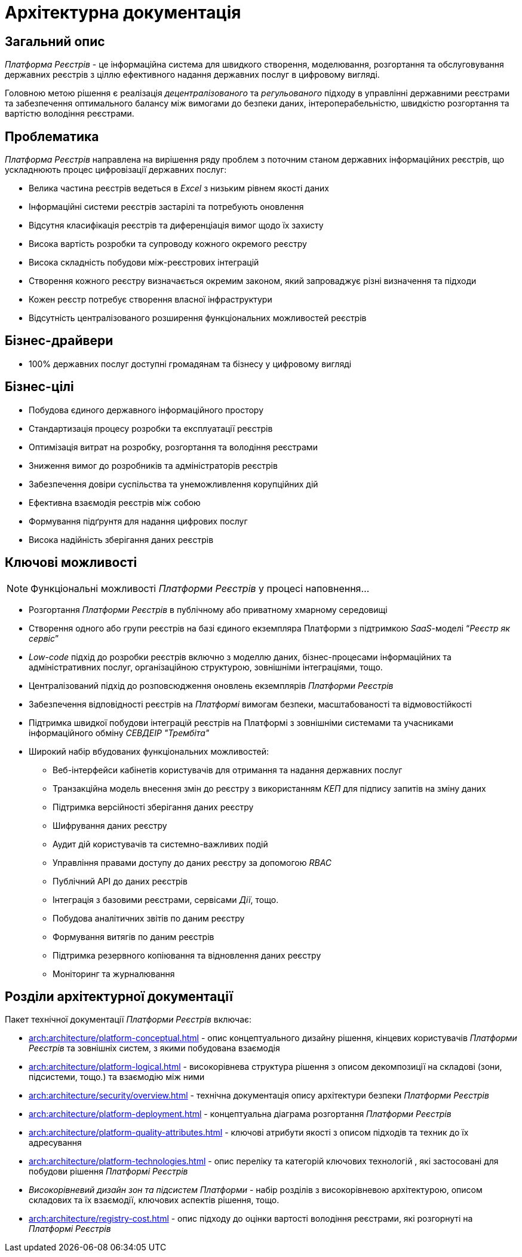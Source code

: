 = Архітектурна документація

== Загальний опис

_Платформа Реєстрів_ - це інформаційна система для швидкого створення, моделювання, розгортання та обслуговування державних реєстрів з ціллю ефективного надання державних послуг в цифровому вигляді.

Головною метою рішення є реалізація _децентралізованого_ та _регульованого_ підходу в управлінні державними реєстрами та забезпечення оптимального балансу між вимогами до безпеки даних, інтероперабельністю, швидкістю розгортання та вартістю володіння реєстрами.

== Проблематика

_Платформа Реєстрів_ направлена на вирішення ряду проблем з поточним станом державних інформаційних реєстрів, що ускладнюють процес цифровізації державних послуг:

* Велика частина реєстрів ведеться в _Excel_ з низьким рівнем якості даних
* Інформаційні системи реєстрів застарілі та потребують оновлення
* Відсутня класифікація реєстрів та диференціація вимог щодо їх захисту
* Висока вартість розробки та супроводу кожного окремого реєстру
* Висока складність побудови між-реєстрових інтеграцій
* Створення кожного реєстру визначається окремим законом, який запроваджує різні визначення та підходи
* Кожен реєстр потребує створення власної інфраструктури
* Відсутність централізованого розширення функціональних можливостей реєстрів

== Бізнес-драйвери

* 100% державних послуг доступні громадянам та бізнесу у цифровому вигляді

== Бізнес-цілі

* Побудова єдиного державного інформаційного простору
* Стандартизація процесу розробки та експлуатації реєстрів
* Оптимізація витрат на розробку, розгортання та володіння реєстрами
* Зниження вимог до розробників та адміністраторів реєстрів
* Забезпечення довіри суспільства та унеможливлення корупційних дій
* Ефективна взаємодія реєстрів між собою
* Формування підґрунтя для надання цифрових послуг
* Висока надійність зберігання даних реєстрів

== Ключові можливості

[NOTE]
--
Функціональні можливості _Платформи Реєстрів_ у процесі наповнення...
--

* Розгортання _Платформи Реєстрів_ в публічному або приватному хмарному середовищі
* Створення одного або групи реєстрів на базі єдиного екземпляра Платформи з підтримкою _SaaS_-моделі “_Реєстр як сервіс_”
* _Low-code_ підхід до розробки реєстрів включно з моделлю даних, бізнес-процесами інформаційних та адміністративних послуг, організаційною структурою, зовнішніми інтеграціями, тощо.
* Централізований підхід до розповсюдження оновлень екземплярів _Платформи Реєстрів_
* Забезпечення відповідності реєстрів на _Платформі_ вимогам безпеки, масштабованості та відмовостійкості
* Підтримка швидкої побудови інтеграцій реєстрів на Платформі з зовнішніми системами та учасниками інформаційного обміну _СЕВДЕІР "Трембіта"_
* Широкий набір вбудованих функціональних можливостей:
** Веб-інтерфейси кабінетів користувачів для отримання та надання державних послуг
** Транзакційна модель внесення змін до реєстру з використанням _КЕП_ для підпису запитів на зміну даних
** Підтримка версійності зберігання даних реєстру
** Шифрування даних реєстру
** Аудит дій користувачів та системно-важливих подій
** Управління правами доступу до даних реєстру за допомогою _RBAC_
** Публічний API до даних реєстрів
** Інтеграція з базовими реєстрами, сервісами _Дії_, тощо.
** Побудова аналітичних звітів по даним реєстру
** Формування витягів по даним реєстрів
** Підтримка резервного копіювання та відновлення даних реєстру
** Моніторинг та журналювання

== Розділи архітектурної документації

Пакет технічної документації _Платформи Реєстрів_ включає:

* xref:arch:architecture/platform-conceptual.adoc[] - опис концептуального дизайну рішення, кінцевих користувачів _Платформи Реєстрів_ та зовнішніх систем, з якими побудована взаємодія
* xref:arch:architecture/platform-logical.adoc[] - високорівнева структура рішення з описом декомпозиції на складові (зони, підсистеми, тощо.) та взаємодію між ними
* xref:arch:architecture/security/overview.adoc[] - технічна документація опису архітектури безпеки _Платформи Реєстрів_
* xref:arch:architecture/platform-deployment.adoc[] - концептуальна діаграма розгортання _Платформи Реєстрів_
* xref:arch:architecture/platform-quality-attributes.adoc[] - ключові атрибути якості з описом підходів та техник до їх адресування
* xref:arch:architecture/platform-technologies.adoc[] - опис переліку та категорій ключових технологій , які застосовані для побудови рішення _Платформі Реєстрів_
* _Високорівневий дизайн зон та підсистем Платформи_ - набір розділів з високорівневою архітектурою, описом складових та їх взаємодії, ключових аспектів рішення, тощо.
* xref:arch:architecture/registry-cost.adoc[] - опис підходу до оцінки вартості володіння реєстрами, які розгорнуті на _Платформі Реєстрів_